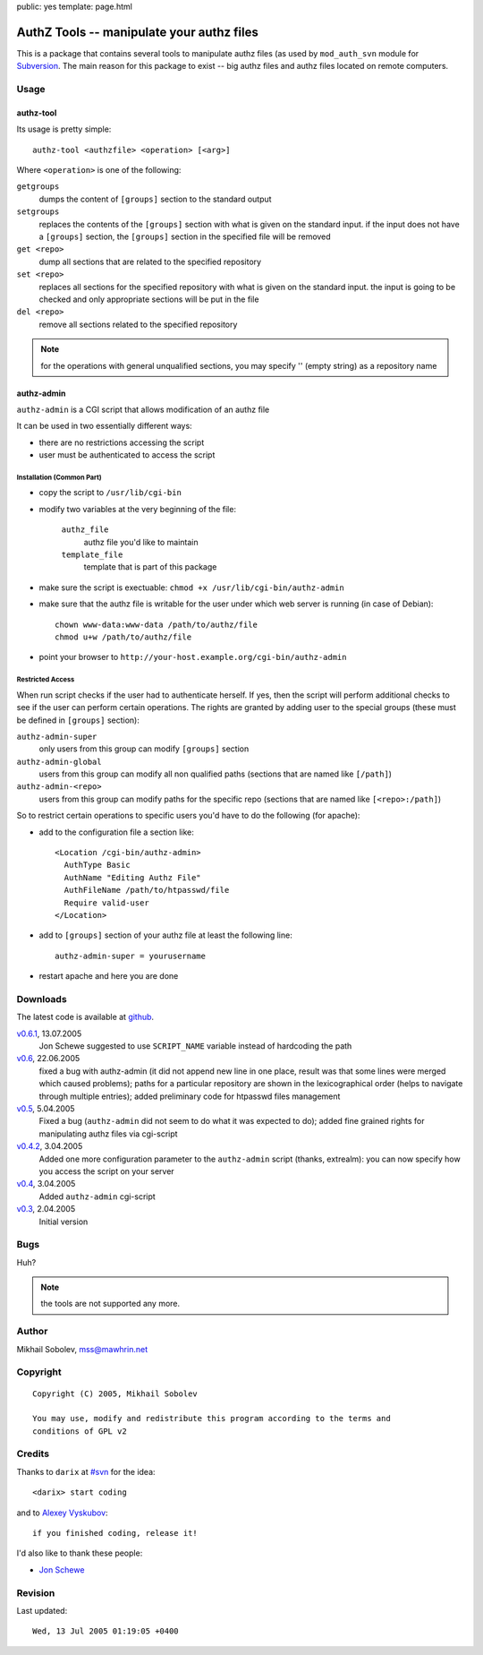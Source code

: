public: yes
template: page.html

==========================================
AuthZ Tools -- manipulate your authz files
==========================================

This is a package that contains several tools to manipulate authz files (as
used by ``mod_auth_svn`` module for `Subversion <http://subversion.apache.org>`_.
The main reason for this package to exist -- big authz files and authz files
located on remote computers.

Usage
=====

authz-tool
----------

Its usage is pretty simple::

  authz-tool <authzfile> <operation> [<arg>]

Where ``<operation>`` is one of the following:

``getgroups``
    dumps the content of ``[groups]`` section to the standard output

``setgroups``
    replaces the contents of the ``[groups]`` section with what is given on the
    standard input.  if the input does not have a ``[groups]`` section, the
    ``[groups]`` section in the specified file will be removed

``get <repo>``
    dump all sections that are related to the specified repository

``set <repo>``
    replaces all sections for the specified repository with what is given on
    the standard input.  the input is going to be checked and only appropriate
    sections will be put in the file

``del <repo>``
    remove all sections related to the specified repository

.. note:: for the operations with general unqualified sections, you may
    specify '' (empty string) as a repository name

authz-admin
-----------

``authz-admin`` is a CGI script that allows modification of an authz file

It can be used in two essentially different ways:

* there are no restrictions accessing the script
* user must be authenticated to access the script

Installation (Common Part)
``````````````````````````

* copy the script to ``/usr/lib/cgi-bin``
* modify two variables at the very beginning of the file:

    ``authz_file``
        authz file you'd like to maintain
    ``template_file``
        template that is part of this package

* make sure the script is exectuable: ``chmod +x /usr/lib/cgi-bin/authz-admin``
* make sure that the authz file is writable for the user under which web
  server is running (in case of Debian)::

    chown www-data:www-data /path/to/authz/file
    chmod u+w /path/to/authz/file

* point your browser to ``http://your-host.example.org/cgi-bin/authz-admin``

Restricted Access
`````````````````

When run script checks if the user had to authenticate herself.  If yes, then
the script will perform additional checks to see if the user can perform
certain operations. The rights are granted by adding user to the special groups
(these must be defined in ``[groups]`` section):

``authz-admin-super``
    only users from this group can modify ``[groups]`` section

``authz-admin-global``
    users from this group can modify all non qualified paths (sections that are
    named like ``[/path]``)

``authz-admin-<repo>``
    users from this group can modify paths for the specific repo (sections that
    are named like ``[<repo>:/path]``)

So to restrict certain operations to specific users you'd have to do the
following (for apache):

* add to the configuration file a section like::

    <Location /cgi-bin/authz-admin>
      AuthType Basic
      AuthName "Editing Authz File"
      AuthFileName /path/to/htpasswd/file
      Require valid-user
    </Location>

* add to ``[groups]`` section of your authz file at least the following line::

    authz-admin-super = yourusername

* restart apache and here you are done

Downloads
=========

The latest code is available at `github <https://github.com/sa2ajj/authz-tools>`_.

`v0.6.1 <authz-tools-0.6.1.tar.gz>`_, 13.07.2005
    Jon Schewe suggested to use ``SCRIPT_NAME`` variable instead of hardcoding the path

`v0.6 <authz-tools-0.6.tar.gz>`_, 22.06.2005
    fixed a bug with authz-admin (it did not append new line in one place,
    result was that some lines were merged which caused problems); paths for a
    particular repository are shown in the lexicographical order (helps to
    navigate through multiple entries); added preliminary code for htpasswd
    files management

`v0.5 <authz-tools-0.5.tar.gz>`_, 5.04.2005
    Fixed a bug (``authz-admin`` did not seem to do what it was expected to
    do); added fine grained rights for manipulating authz files via cgi-script

`v0.4.2 <authz-tools-0.4.2.tar.gz>`_, 3.04.2005
    Added one more configuration parameter to the ``authz-admin`` script
    (thanks, extrealm): you can now specify how you access the script on your
    server

`v0.4 <authz-tools-0.4.tar.gz>`_, 3.04.2005
    Added ``authz-admin`` cgi-script

`v0.3 <authz-tools-0.3.tar.gz>`_, 2.04.2005
    Initial version

Bugs
====

Huh?

.. note:: the tools are not supported any more.

Author
======

Mikhail Sobolev, mss@mawhrin.net

Copyright
=========

::

    Copyright (C) 2005, Mikhail Sobolev

    You may use, modify and redistribute this program according to the terms and
    conditions of GPL v2

Credits
=======

Thanks to ``darix`` at `#svn <irc://irc.freenode.net/svn>`_ for the idea::

    <darix> start coding

and to `Alexey Vyskubov <http://only.mawhrin.net/~alexey/>`_::

    if you finished coding, release it!

I'd also like to thank these people:

* `Jon Schewe <http://mtu.net/~jpschewe/>`_

Revision
========

Last updated::

    Wed, 13 Jul 2005 01:19:05 +0400
